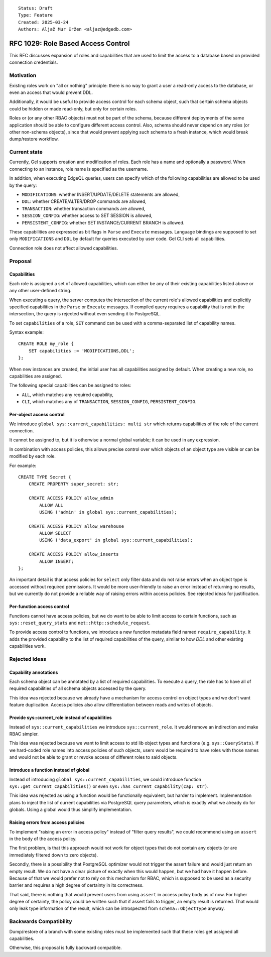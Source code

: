 ::

    Status: Draft
    Type: Feature
    Created: 2025-03-24
    Authors: Aljaž Mur Eržen <aljaz@edgedb.com>

===================================
RFC 1029: Role Based Access Control
===================================

This RFC discusses expansion of roles and capabilities that are
used to limit the access to a database based on provided connection
credentials.


Motivation
==========

Existing roles work on "all or nothing" principle: there is no way to
grant a user a read-only access to the database, or even an access that
would prevent DDL.

Additionally, it would be useful to provide access control for each schema
object, such that certain schema objects could be hidden or made read-only,
but only for certain roles.

Roles or (or any other RBAC objects) must not be part of the schema, because
different deployments of the same application should be able to configure
different access control. Also, schema should never depend on any roles
(or other non-schema objects), since that would prevent applying such schema to
a fresh instance, which would break dump/restore workflow. 


Current state
=============

Currently, Gel supports creation and modification of roles. Each role has a name
and optionally a password. When connecting to an instance, role name is
specified as the username.

In addition, when executing EdgeQL queries, users can specify which of the
following capabilities are allowed to be used by the query: 

- ``MODIFICATIONS``: whether INSERT/UPDATE/DELETE statements are allowed,
- ``DDL``: whether CREATE/ALTER/DROP commands are allowed,
- ``TRANSACTION``: whether transaction commands are allowed,
- ``SESSION_CONFIG``: whether access to SET SESSION is allowed,
- ``PERSISTENT_CONFIG``: whether SET INSTANCE/CURRENT BRANCH is allowed.

These capabilities are expressed as bit flags in ``Parse`` and ``Execute``
messages. Language bindings are supposed to set only ``MODIFICATIONS`` and
``DDL`` by default for queries executed by user code.
Gel CLI sets all capabilities.

Connection role does not affect allowed capabilities.


Proposal
========


Capabilities
------------

Each role is assigned a set of allowed capabilities, which can either be any of 
their existing capabilities listed above or any other user-defined string.

When executing a query, the server computes the intersection of the current
role's allowed capabilities and explicitly specified capabilities in the
``Parse`` or ``Execute`` messages. If compiled query requires a capability that
is not in the intersection, the query is rejected without even sending it to
PostgreSQL.

To set ``capabilities`` of a role, ``SET`` command can be used with a
comma-separated list of capability names.

Syntax example::

    CREATE ROLE my_role {
        SET capabilities := 'MODIFICATIONS,DDL';
    };

When new instances are created, the initial user has all capabilities assigned
by default.
When creating a new role, no capabilities are assigned.

The following special capabilities can be assigned to roles:

- ``ALL``, which matches any required capability,
- ``CLI``, which matches any of ``TRANSACTION``, ``SESSION_CONFIG``,
  ``PERSISTENT_CONFIG``.


Per-object access control
-------------------------

We introduce ``global sys::current_capabilities: multi str`` which returns
capabilities of the role of the current connection.

It cannot be assigned to, but it is otherwise a normal global variable;
it can be used in any expression.

In combination with access policies, this allows precise control over which
objects of an object type are visible or can be modified by each role.

For example::

    CREATE TYPE Secret {
        CREATE PROPERTY super_secret: str;

        CREATE ACCESS POLICY allow_admin
            ALLOW ALL
            USING ('admin' in global sys::current_capabilities);

        CREATE ACCESS POLICY allow_warehouse
            ALLOW SELECT
            USING ('data_export' in global sys::current_capabilities);

        CREATE ACCESS POLICY allow_inserts
            ALLOW INSERT;
    };

An important detail is that access policies for ``select`` only filter data
and do not raise errors when an object type is accessed without required
permissions. It would be more user-friendly to raise an error instead of
returning no results, but we currently do not provide a reliable way of
raising errors within access policies. See rejected ideas for justification.

Per-function access control
---------------------------

Functions cannot have access policies, but we do want to be able to
limit access to certain functions, such as ``sys::reset_query_stats`` and
``net::http::schedule_request``.

To provide access control to functions, we introduce a new function metadata
field named ``require_capability``. It adds the provided capability to the list
of required capabilities of the query, similar to how `DDL` and other existing
capabilities work.


Rejected ideas
==============


Capability annotations
----------------------

Each schema object can be annotated by a list of required capabilities.
To execute a query, the role has to have all of required capabilities of
all schema objects accessed by the query.

This idea was rejected because we already have a mechanism for access control
on object types and we don't want feature duplication. Access policies also
allow differentiation between reads and writes of objects.

Provide sys::current_role instead of capabilities
-------------------------------------------------

Instead of ``sys::current_capabilities`` we introduce ``sys::current_role``.
It would remove an indirection and make RBAC simpler.

This idea was rejected because we want to limit access to std lib object types
and functions (e.g. ``sys::QueryStats``). If we hard-coded role names into
access policies of such objects, users would be required to have roles with
those names and would not be able to grant or revoke access of different roles
to said objects.


Introduce a function instead of global
--------------------------------------

Instead of introducing ``global sys::current_capabilities``, we could introduce
function ``sys::get_current_capabilities()`` or even
``sys::has_current_capability(cap: str)``.

This idea was rejected as using a function would be functionally equivalent,
but harder to implement. Implementation plans to inject the list of current
capabilities via PostgreSQL query parameters, which is exactly what we already
do for globals. Using a global would thus simplify implementation.

Raising errors from access policies
-----------------------------------

To implement "raising an error in access policy" instead of
"filter query results", we could recommend using an ``assert`` in the body of
the access policy.

The first problem, is that this approach would not work for object types that
do not contain any objects (or are immediately filtered down to zero objects).

Secondly, there is a possibility that PostgreSQL optimizer would not trigger
the assert failure and would just return an empty result. We do not have a
clear picture of exactly when this would happen, but we had have it happen
before. Because of that we would prefer not to rely on this mechanism for RBAC,
which is supposed to be used as a security barrier and requires a high degree
of certainty in its correctness.

That said, there is nothing that would prevent users from using ``assert`` in
access policy body as of now. For higher degree of certainty, the policy could
be written such that if assert fails to trigger, an empty result is returned.
That would only leak type information of the result, which can be introspected
from ``schema::ObjectType`` anyway. 


Backwards Compatibility
=======================

Dump/restore of a branch with some existing roles must be implemented such
that these roles get assigned all capabilities.

Otherwise, this proposal is fully backward compatible.
